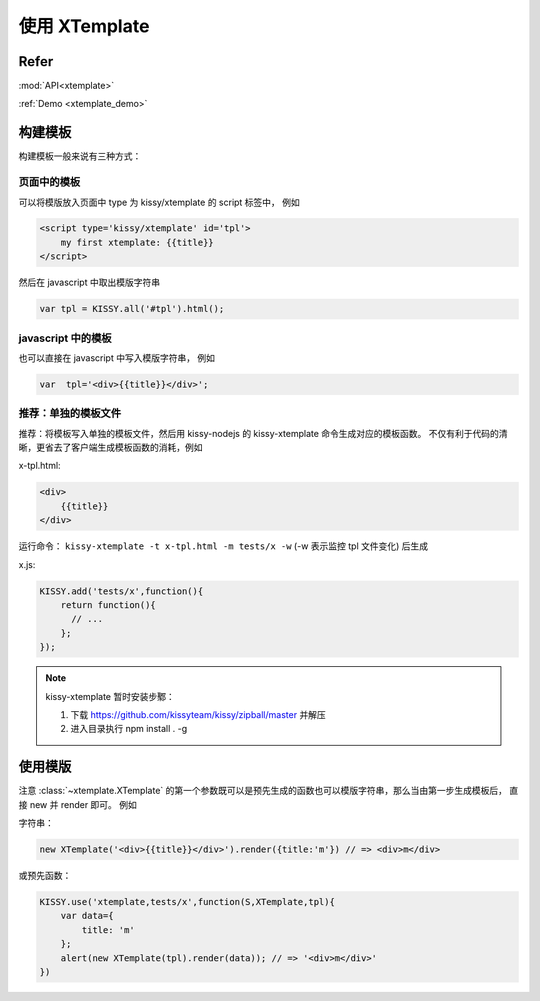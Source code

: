 .. _xtemplate_tutorial:

使用 XTemplate
-------------------------------------

Refer
```````````````````````````````````````````````````

:mod:`API<xtemplate>`

:ref:`Demo <xtemplate_demo>`


构建模板
```````````````````````````````````````````````

构建模板一般来说有三种方式：


页面中的模板
!!!!!!!!!!!!!!!!!!!!!!!!!!!!!!!!!!!!!!!!!!!!!!!!!!

可以将模版放入页面中 type 为 kissy/xtemplate 的 script 标签中， 例如

.. code-block:: html

    <script type='kissy/xtemplate' id='tpl'>
        my first xtemplate: {{title}}
    </script>

然后在 javascript 中取出模版字符串

.. code-block:: javascript

    var tpl = KISSY.all('#tpl').html();

javascript 中的模板
!!!!!!!!!!!!!!!!!!!!!!!!!!!!!!!!!!!!!!!!!!!!!!!!

也可以直接在 javascript 中写入模版字符串， 例如

.. code-block:: javascript

    var  tpl='<div>{{title}}</div>';



推荐：单独的模板文件
!!!!!!!!!!!!!!!!!!!!!!!!!!!!!!!!!!!!!!!

推荐：将模板写入单独的模板文件，然后用 kissy-nodejs 的 kissy-xtemplate 命令生成对应的模板函数。
不仅有利于代码的清晰，更省去了客户端生成模板函数的消耗，例如


x-tpl.html:

.. code-block:: html

    <div>
        {{title}}
    </div>

运行命令： ``kissy-xtemplate -t x-tpl.html -m tests/x -w`` (-w 表示监控 tpl 文件变化) 后生成


x.js:

.. code-block:: javascript

    KISSY.add('tests/x',function(){
        return function(){
          // ...
        };
    });

.. note::

    kissy-xtemplate 暂时安装步鄹：

    #. 下载  https://github.com/kissyteam/kissy/zipball/master 并解压

    #. 进入目录执行 npm install . -g

使用模版
``````````````````````````````


注意 :class:`~xtemplate.XTemplate` 的第一个参数既可以是预先生成的函数也可以模版字符串，那么当由第一步生成模板后，
直接 new 并 render 即可。 例如


字符串：

.. code-block:: javascript

    new XTemplate('<div>{{title}}</div>').render({title:'m'}) // => <div>m</div>


或预先函数：

.. code-block:: javascript

    KISSY.use('xtemplate,tests/x',function(S,XTemplate,tpl){
        var data={
            title: 'm'
        };
        alert(new XTemplate(tpl).render(data)); // => '<div>m</div>'
    })








